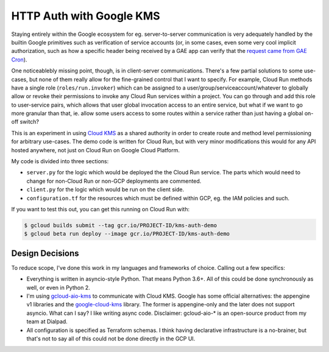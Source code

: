 HTTP Auth with Google KMS
=========================

Staying entirely within the Google ecosystem for eg. server-to-server
communication is very adequately handled by the builtin Google primitives such
as verification of service accounts (or, in some cases, even some very cool
implicit authorization, such as how a specific header being received by a GAE
app can verify that the `request came from GAE Cron`_).

One noticeablebly missing point, though, is in client-server communications.
There's a few partial solutions to some use-cases, but none of them really
allow for the fine-grained control that I want to specify. For example, Cloud
Run methods have a single role (``roles/run.invoker``) which can be assigned to
a user/group/serviceaccount/whatever to globally allow or revoke their
permissions to invoke any Cloud Run services within a project. You can go
through and add this role to user-service pairs, which allows that user global
invocation access to an entire service, but what if we want to go more granular
than that, ie. allow some users access to some routes within a service rather
than just having a global on-off switch?

This is an experiment in using `Cloud KMS`_ as a shared authority in order to
create route and method level permissioning for arbitrary use-cases. The demo
code is written for Cloud Run, but with very minor modifications this would
for any API hosted anywhere, not just on Cloud Run on Google Cloud Platform.

My code is divided into three sections:

- ``server.py`` for the logic which would be deployed the the Cloud Run
  service. The parts which would need to change for non-Cloud Run or non-GCP
  deployments are commented.

- ``client.py`` for the logic which would be run on the client side.

- ``configuration.tf`` for the resources which must be defined within GCP, eg.
  the IAM policies and such.

If you want to test this out, you can get this running on Cloud Run with:

.. code-block:: console

    $ gcloud builds submit --tag gcr.io/PROJECT-ID/kms-auth-demo
    $ gcloud beta run deploy --image gcr.io/PROJECT-ID/kms-auth-demo

Design Decisions
----------------

To reduce scope, I've done this work in my languages and frameworks of choice.
Calling out a few specifics:

- Everything is written in asyncio-style Python. That means Python 3.6+. All of
  this could be done synchronously as well, or even in Python 2.

- I'm using `gcloud-aio-kms`_ to communicate with Cloud KMS. Google has some
  official alternatives: the appengine v1 libraries and the `google-cloud-kms`_
  library. The former is appengine-only and the later does not support asyncio.
  What can I say? I like writing async code. Disclaimer: gcloud-aio-* is an
  open-source product from my team at Dialpad.

- All configuration is specified as Terraform schemas. I think having
  declarative infrastructure is a no-brainer, but that's not to say all of this
  could not be done directly in the GCP UI.

.. _Cloud KMS: https://cloud.google.com/kms/
.. _gcloud-aio-kms: https://pypi.org/project/gcloud-aio-kms/
.. _google-cloud-kms: https://pypi.org/project/google-cloud-kms/
.. _request came from GAE Cron: https://cloud.google.com/appengine/docs/standard/python/config/cron#securing_urls_for_cron
